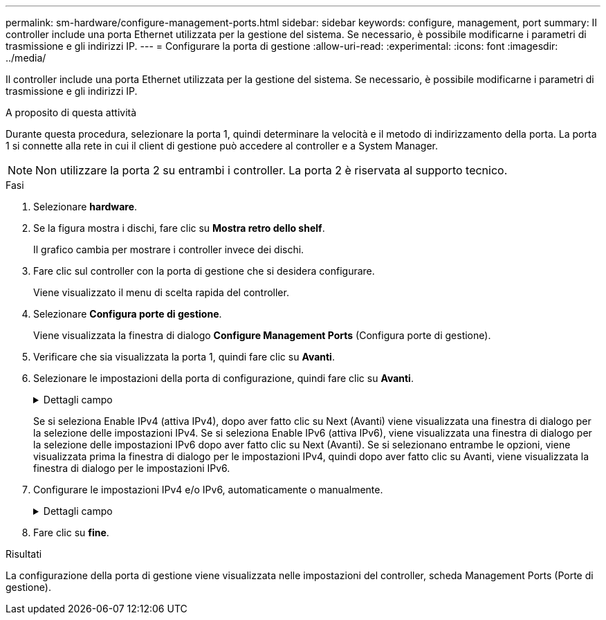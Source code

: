 ---
permalink: sm-hardware/configure-management-ports.html 
sidebar: sidebar 
keywords: configure, management, port 
summary: Il controller include una porta Ethernet utilizzata per la gestione del sistema. Se necessario, è possibile modificarne i parametri di trasmissione e gli indirizzi IP. 
---
= Configurare la porta di gestione
:allow-uri-read: 
:experimental: 
:icons: font
:imagesdir: ../media/


[role="lead"]
Il controller include una porta Ethernet utilizzata per la gestione del sistema. Se necessario, è possibile modificarne i parametri di trasmissione e gli indirizzi IP.

.A proposito di questa attività
Durante questa procedura, selezionare la porta 1, quindi determinare la velocità e il metodo di indirizzamento della porta. La porta 1 si connette alla rete in cui il client di gestione può accedere al controller e a System Manager.

[NOTE]
====
Non utilizzare la porta 2 su entrambi i controller. La porta 2 è riservata al supporto tecnico.

====
.Fasi
. Selezionare *hardware*.
. Se la figura mostra i dischi, fare clic su *Mostra retro dello shelf*.
+
Il grafico cambia per mostrare i controller invece dei dischi.

. Fare clic sul controller con la porta di gestione che si desidera configurare.
+
Viene visualizzato il menu di scelta rapida del controller.

. Selezionare *Configura porte di gestione*.
+
Viene visualizzata la finestra di dialogo *Configure Management Ports* (Configura porte di gestione).

. Verificare che sia visualizzata la porta 1, quindi fare clic su *Avanti*.
. Selezionare le impostazioni della porta di configurazione, quindi fare clic su *Avanti*.
+
.Dettagli campo
[%collapsible]
====
|===
| Campo | Descrizione 


 a| 
Velocità e modalità duplex
 a| 
Mantenere l'impostazione negoziazione automatica se si desidera che System Manager determini i parametri di trasmissione tra lo storage array e la rete; in alternativa, se si conosce la velocità e la modalità della rete, selezionare i parametri dall'elenco a discesa. Nell'elenco vengono visualizzate solo le combinazioni valide di velocità e duplex.



 a| 
Attiva IPv4 / attiva IPv6
 a| 
Selezionare una o entrambe le opzioni per abilitare il supporto per le reti IPv4 e IPv6.

|===
====
+
Se si seleziona Enable IPv4 (attiva IPv4), dopo aver fatto clic su Next (Avanti) viene visualizzata una finestra di dialogo per la selezione delle impostazioni IPv4. Se si seleziona Enable IPv6 (attiva IPv6), viene visualizzata una finestra di dialogo per la selezione delle impostazioni IPv6 dopo aver fatto clic su Next (Avanti). Se si selezionano entrambe le opzioni, viene visualizzata prima la finestra di dialogo per le impostazioni IPv4, quindi dopo aver fatto clic su Avanti, viene visualizzata la finestra di dialogo per le impostazioni IPv6.

. Configurare le impostazioni IPv4 e/o IPv6, automaticamente o manualmente.
+
.Dettagli campo
[%collapsible]
====
[cols="1a,3a"]
|===
| Campo | Descrizione 


 a| 
Ottenere automaticamente la configurazione dal server DHCP
 a| 
Selezionare questa opzione per ottenere la configurazione automaticamente.



 a| 
Specificare manualmente la configurazione statica
 a| 
Selezionare questa opzione, quindi inserire l'indirizzo IP del controller. (Se lo si desidera, è possibile tagliare e incollare gli indirizzi nei campi). Per IPv4, includere la subnet mask di rete e il gateway. Per IPv6, includere l'indirizzo IP instradabile e l'indirizzo IP del router.


NOTE: Se si modifica la configurazione dell'indirizzo IP, si perde il percorso di gestione dello storage array. Se si utilizza Gestione unificata di SANtricity per gestire gli array in rete a livello globale, aprire l'interfaccia utente e accedere al menu:Gestisci[Scopri]. Se si utilizza Gestione storage SANtricity, è necessario rimuovere il dispositivo dalla finestra Gestione aziendale, aggiungerlo nuovamente all'EMW selezionando menu:Modifica[Aggiungi array storage], quindi inserire il nuovo indirizzo IP.

|===
====
. Fare clic su *fine*.


.Risultati
La configurazione della porta di gestione viene visualizzata nelle impostazioni del controller, scheda Management Ports (Porte di gestione).
